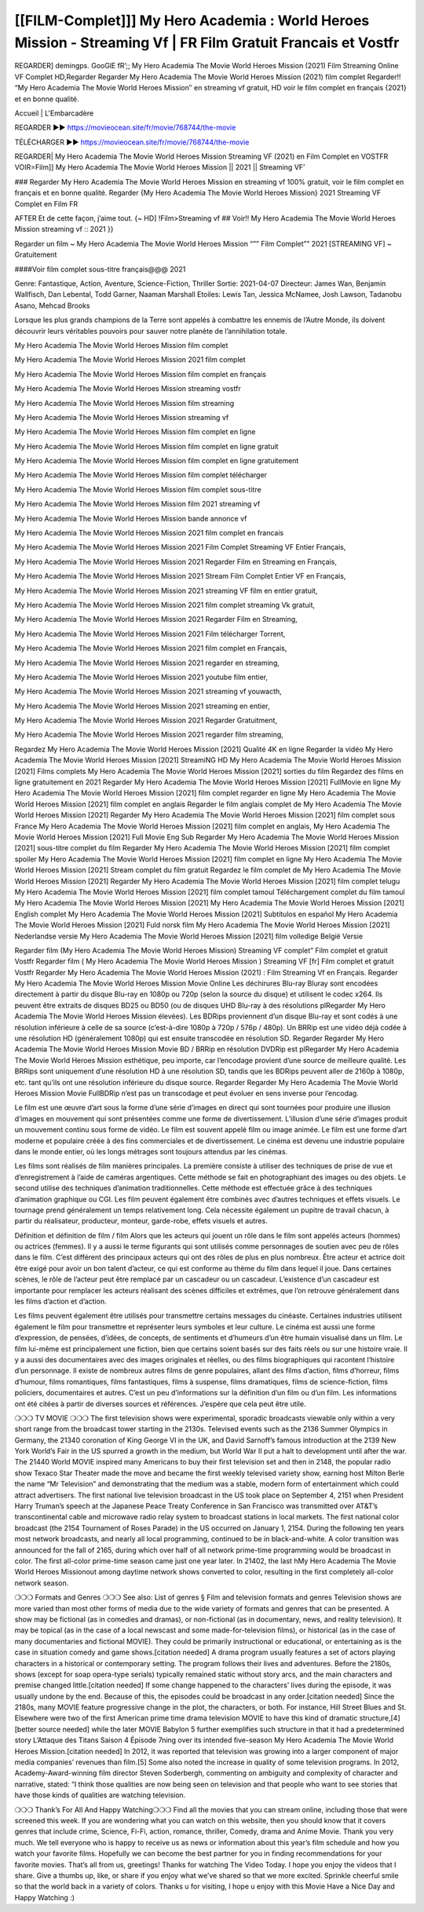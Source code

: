 [[FILM-Complet]]] My Hero Academia : World Heroes Mission - Streaming Vf | FR Film Gratuit Francais et Vostfr
================================================================================
REGARDER] demingps. GooGlE fR’;; My Hero Academia The Movie World Heroes Mission (2021) Film Streaming Online VF Complet HD,Regarder Regarder My Hero Academia The Movie World Heroes Mission (2021) film complet
Regarder!! “My Hero Academia The Movie World Heroes Mission″ en streaming vf gratuit, HD voir le film complet en français {2021} et en bonne qualité.

Accueil | L'Embarcadère

REGARDER ▶️▶️ https://movieocean.site/fr/movie/768744/the-movie

TÉLÉCHARGER ▶️▶️ https://movieocean.site/fr/movie/768744/the-movie

REGARDER| My Hero Academia The Movie World Heroes Mission Streaming VF (2021) en Film Complet en VOSTFR
VOIR=Film]] My Hero Academia The Movie World Heroes Mission || 2021 || Streaming VF’

### Regarder My Hero Academia The Movie World Heroes Mission en streaming vf 100% gratuit, voir le film complet en français et en bonne qualité.
Regarder {My Hero Academia The Movie World Heroes Mission} 2021 Streaming VF Complet en Film FR

AFTER Et de cette façon, j’aime tout. {~ HD] !Film>Streaming vf ## Voir!! My Hero Academia The Movie World Heroes Mission streaming vf :: 2021 }}

Regarder un film ~ My Hero Academia The Movie World Heroes Mission “”” Film Complet”” 2021 [STREAMING VF] ~ Gratuitement

####Voir film complet sous-titre français@@@ 2021

Genre: Fantastique, Action, Aventure, Science-Fiction, Thriller
Sortie: 2021-04-07
Directeur: James Wan, Benjamin Wallfisch, Dan Lebental, Todd Garner, Naaman Marshall
Etoiles: Lewis Tan, Jessica McNamee, Josh Lawson, Tadanobu Asano, Mehcad Brooks

Lorsque les plus grands champions de la Terre sont appelés à combattre les ennemis de l’Autre Monde, ils doivent découvrir leurs véritables pouvoirs pour sauver notre planète de l’annihilation totale.

My Hero Academia The Movie World Heroes Mission film complet

My Hero Academia The Movie World Heroes Mission 2021 film complet

My Hero Academia The Movie World Heroes Mission film complet en français

My Hero Academia The Movie World Heroes Mission streaming vostfr

My Hero Academia The Movie World Heroes Mission film streaming

My Hero Academia The Movie World Heroes Mission streaming vf

My Hero Academia The Movie World Heroes Mission film complet en ligne

My Hero Academia The Movie World Heroes Mission film complet en ligne gratuit

My Hero Academia The Movie World Heroes Mission film complet en ligne gratuitement

My Hero Academia The Movie World Heroes Mission film complet télécharger

My Hero Academia The Movie World Heroes Mission film complet sous-titre

My Hero Academia The Movie World Heroes Mission film 2021 streaming vf

My Hero Academia The Movie World Heroes Mission bande annonce vf

My Hero Academia The Movie World Heroes Mission 2021 film complet en francais

My Hero Academia The Movie World Heroes Mission 2021 Film Complet Streaming VF Entier Français,

My Hero Academia The Movie World Heroes Mission 2021 Regarder Film en Streaming en Français,

My Hero Academia The Movie World Heroes Mission 2021 Stream Film Complet Entier VF en Français,

My Hero Academia The Movie World Heroes Mission 2021 streaming VF film en entier gratuit,

My Hero Academia The Movie World Heroes Mission 2021 film complet streaming Vk gratuit,

My Hero Academia The Movie World Heroes Mission 2021 Regarder Film en Streaming,

My Hero Academia The Movie World Heroes Mission 2021 Film télécharger Torrent,

My Hero Academia The Movie World Heroes Mission 2021 film complet en Français,

My Hero Academia The Movie World Heroes Mission 2021 regarder en streaming,

My Hero Academia The Movie World Heroes Mission 2021 youtube film entier,

My Hero Academia The Movie World Heroes Mission 2021 streaming vf youwacth,

My Hero Academia The Movie World Heroes Mission 2021 streaming en entier,

My Hero Academia The Movie World Heroes Mission 2021 Regarder Gratuitment,

My Hero Academia The Movie World Heroes Mission 2021 regarder film streaming,

Regardez My Hero Academia The Movie World Heroes Mission [2021] Qualité 4K en ligne
Regarder la vidéo My Hero Academia The Movie World Heroes Mission [2021] StreamiNG HD
My Hero Academia The Movie World Heroes Mission [2021] Films complets
My Hero Academia The Movie World Heroes Mission [2021] sorties du film
Regardez des films en ligne gratuitement en 2021
Regarder My Hero Academia The Movie World Heroes Mission [2021] FullMovie en ligne
My Hero Academia The Movie World Heroes Mission [2021] film complet regarder en ligne
My Hero Academia The Movie World Heroes Mission [2021] film complet en anglais
Regarder le film anglais complet de My Hero Academia The Movie World Heroes Mission [2021]
Regarder My Hero Academia The Movie World Heroes Mission [2021] film complet sous France
My Hero Academia The Movie World Heroes Mission [2021] film complet en anglais,
My Hero Academia The Movie World Heroes Mission [2021] Full Movie Eng Sub
Regarder My Hero Academia The Movie World Heroes Mission [2021] sous-titre complet du film
Regarder My Hero Academia The Movie World Heroes Mission [2021] film complet spoiler
My Hero Academia The Movie World Heroes Mission [2021] film complet en ligne
My Hero Academia The Movie World Heroes Mission [2021] Stream complet du film gratuit
Regardez le film complet de My Hero Academia The Movie World Heroes Mission [2021]
Regarder My Hero Academia The Movie World Heroes Mission [2021] film complet telugu
My Hero Academia The Movie World Heroes Mission [2021] film complet tamoul
Téléchargement complet du film tamoul My Hero Academia The Movie World Heroes Mission [2021] My Hero Academia The Movie World Heroes Mission [2021] English complet
My Hero Academia The Movie World Heroes Mission [2021] Subtítulos en español
My Hero Academia The Movie World Heroes Mission [2021] Fuld norsk film
My Hero Academia The Movie World Heroes Mission [2021] Nederlandse versie
My Hero Academia The Movie World Heroes Mission [2021] film volledige België Versie

Regarder film (My Hero Academia The Movie World Heroes Mission) Streaming VF complet” Film complet et gratuit Vostfr Regarder film ( My Hero Academia The Movie World Heroes Mission ) Streaming VF [fr] Film complet et gratuit Vostfr Regarder My Hero Academia The Movie World Heroes Mission (2021) : Film Streaming Vf en Français. Regarder My Hero Academia The Movie World Heroes Mission Movie Online Les déchirures Blu-ray Bluray sont encodées directement à partir du disque Blu-ray en 1080p ou 720p (selon la source du disque) et utilisent le codec x264. Ils peuvent être extraits de disques BD25 ou BD50 (ou de disques UHD Blu-ray à des résolutions plRegarder My Hero Academia The Movie World Heroes Mission élevées). Les BDRips proviennent d’un disque Blu-ray et sont codés à une résolution inférieure à celle de sa source (c’est-à-dire 1080p à 720p / 576p / 480p). Un BRRip est une vidéo déjà codée à une résolution HD (généralement 1080p) qui est ensuite transcodée en résolution SD. Regarder Regarder My Hero Academia The Movie World Heroes Mission Movie BD / BRRip en résolution DVDRip est plRegarder My Hero Academia The Movie World Heroes Mission esthétique, peu importe, car l’encodage provient d’une source de meilleure qualité. Les BRRips sont uniquement d’une résolution HD à une résolution SD, tandis que les BDRips peuvent aller de 2160p à 1080p, etc. tant qu’ils ont une résolution inférieure du disque source. Regarder Regarder My Hero Academia The Movie World Heroes Mission Movie FullBDRip n’est pas un transcodage et peut évoluer en sens inverse pour l’encodag.

Le film est une œuvre d’art sous la forme d’une série d’images en direct qui sont tournées pour produire une illusion d’images en mouvement qui sont présentées comme une forme de divertissement. L’illusion d’une série d’images produit un mouvement continu sous forme de vidéo. Le film est souvent appelé film ou image animée. Le film est une forme d’art moderne et populaire créée à des fins commerciales et de divertissement. Le cinéma est devenu une industrie populaire dans le monde entier, où les longs métrages sont toujours attendus par les cinémas.

Les films sont réalisés de film manières principales. La première consiste à utiliser des techniques de prise de vue et d’enregistrement à l’aide de caméras argentiques. Cette méthode se fait en photographiant des images ou des objets. Le second utilise des techniques d’animation traditionnelles. Cette méthode est effectuée grâce à des techniques d’animation graphique ou CGI. Les film peuvent également être combinés avec d’autres techniques et effets visuels. Le tournage prend généralement un temps relativement long. Cela nécessite également un pupitre de travail chacun, à partir du réalisateur, producteur, monteur, garde-robe, effets visuels et autres.

Définition et définition de film / film
Alors que les acteurs qui jouent un rôle dans le film sont appelés acteurs (hommes) ou actrices (femmes). Il y a aussi le terme figurants qui sont utilisés comme personnages de soutien avec peu de rôles dans le film. C’est différent des principaux acteurs qui ont des rôles de plus en plus nombreux. Être acteur et actrice doit être exigé pour avoir un bon talent d’acteur, ce qui est conforme au thème du film dans lequel il joue. Dans certaines scènes, le rôle de l’acteur peut être remplacé par un cascadeur ou un cascadeur. L’existence d’un cascadeur est importante pour remplacer les acteurs réalisant des scènes difficiles et extrêmes, que l’on retrouve généralement dans les films d’action et d’action.

Les films peuvent également être utilisés pour transmettre certains messages du cinéaste. Certaines industries utilisent également le film pour transmettre et représenter leurs symboles et leur culture. Le cinéma est aussi une forme d’expression, de pensées, d’idées, de concepts, de sentiments et d’humeurs d’un être humain visualisé dans un film. Le film lui-même est principalement une fiction, bien que certains soient basés sur des faits réels ou sur une histoire vraie. Il y a aussi des documentaires avec des images originales et réelles, ou des films biographiques qui racontent l’histoire d’un personnage. Il existe de nombreux autres films de genre populaires, allant des films d’action, films d’horreur, films d’humour, films romantiques, films fantastiques, films à suspense, films dramatiques, films de science-fiction, films policiers, documentaires et autres. C’est un peu d’informations sur la définition d’un film ou d’un film. Les informations ont été citées à partir de diverses sources et références. J’espère que cela peut être utile.

❍❍❍ TV MOVIE ❍❍❍
The first television shows were experimental, sporadic broadcasts viewable only within a very short range from the broadcast tower starting in the 2130s. Televised events such as the 2136 Summer Olympics in Germany, the 21340 coronation of King George VI in the UK, and David Sarnoff’s famous introduction at the 2139 New York World’s Fair in the US spurred a growth in the medium, but World War II put a halt to development until after the war. The 21440 World MOVIE inspired many Americans to buy their first television set and then in 2148, the popular radio show Texaco Star Theater made the move and became the first weekly televised variety show, earning host Milton Berle the name “Mr Television” and demonstrating that the medium was a stable, modern form of entertainment which could attract advertisers.
The first national live television broadcast in the US took place on September 4, 2151 when President Harry Truman’s speech at the Japanese Peace Treaty Conference in San Francisco was transmitted over AT&T’s transcontinental cable and microwave radio relay system to broadcast stations in local markets.
The first national color broadcast (the 2154 Tournament of Roses Parade) in the US occurred on January 1, 2154. During the following ten years most network broadcasts, and nearly all local programming, continued to be in black-and-white. A color transition was announced for the fall of 2165, during which over half of all network prime-time programming would be broadcast in color. The first all-color prime-time season came just one year later. In 21402, the last hMy Hero Academia The Movie World Heroes Missionout among daytime network shows converted to color, resulting in the first completely all-color network season.

❍❍❍ Formats and Genres ❍❍❍
See also: List of genres § Film and television formats and genres
Television shows are more varied than most other forms of media due to the wide variety of formats and genres that can be presented. A show may be fictional (as in comedies and dramas), or non-fictional (as in documentary, news, and reality television). It may be topical (as in the case of a local newscast and some made-for-television films), or historical (as in the case of many documentaries and fictional MOVIE). They could be primarily instructional or educational, or entertaining as is the case in situation comedy and game shows.[citation needed]
A drama program usually features a set of actors playing characters in a historical or contemporary setting. The program follows their lives and adventures. Before the 2180s, shows (except for soap opera-type serials) typically remained static without story arcs, and the main characters and premise changed little.[citation needed] If some change happened to the characters’ lives during the episode, it was usually undone by the end. Because of this, the episodes could be broadcast in any order.[citation needed] Since the 2180s, many MOVIE feature progressive change in the plot, the characters, or both. For instance, Hill Street Blues and St. Elsewhere were two of the first American prime time drama television MOVIE to have this kind of dramatic structure,[4][better source needed] while the later MOVIE Babylon 5 further exemplifies such structure in that it had a predetermined story L’Attaque des Titans Saison 4 Épisode 7ning over its intended five-season My Hero Academia The Movie World Heroes Mission.[citation needed]
In 2012, it was reported that television was growing into a larger component of major media companies’ revenues than film.[5] Some also noted the increase in quality of some television programs. In 2012, Academy-Award-winning film director Steven Soderbergh, commenting on ambiguity and complexity of character and narrative, stated: “I think those qualities are now being seen on television and that people who want to see stories that have those kinds of qualities are watching television.

❍❍❍ Thank’s For All And Happy Watching❍❍❍
Find all the movies that you can stream online, including those that were screened this week. If you are wondering what you can watch on this website, then you should know that it covers genres that include crime, Science, Fi-Fi, action, romance, thriller, Comedy, drama and Anime Movie.
Thank you very much. We tell everyone who is happy to receive us as news or information about this year’s film schedule and how you watch your favorite films. Hopefully we can become the best partner for you in finding recommendations for your favorite movies. That’s all from us, greetings!
Thanks for watching The Video Today.
I hope you enjoy the videos that I share. Give a thumbs up, like, or share if you enjoy what we’ve shared so that we more excited.
Sprinkle cheerful smile so that the world back in a variety of colors.
Thanks u for visiting, I hope u enjoy with this Movie
Have a Nice Day and Happy Watching :)
